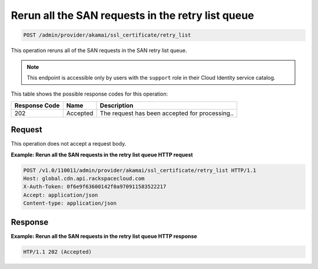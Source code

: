 
.. _post-rerun-all-the-san-requests-in-retry-list-queue:

Rerun all the SAN requests in the retry list queue
~~~~~~~~~~~~~~~~~~~~~~~~~~~~~~~~~~~~~~~~~~~~~~~~~~~~~~~~~~~~~~~~~~~~~~~~~~~~~~~~

.. code::

    POST /admin/provider/akamai/ssl_certificate/retry_list


This operation reruns all of the SAN requests in the SAN retry list queue.

.. note::
   This endpoint is accessible only by users with the ``support`` role in their Cloud Identity service catalog.
   
   



This table shows the possible response codes for this operation:


+--------------------------+-------------------------+-------------------------+
|Response Code             |Name                     |Description              |
+==========================+=========================+=========================+
|202                       |Accepted                 |The request has been     |
|                          |                         |accepted for processing..|
+--------------------------+-------------------------+-------------------------+


Request
""""""""""""""""








This operation does not accept a request body.




**Example: Rerun all the SAN requests in the retry list queue HTTP request**


.. code::

   POST /v1.0/110011/admin/provider/akamai/ssl_certificate/retry_list HTTP/1.1
   Host: global.cdn.api.rackspacecloud.com
   X-Auth-Token: 0f6e9f63600142f0a970911583522217
   Accept: application/json
   Content-type: application/json





Response
""""""""""""""""










**Example: Rerun all the SAN requests in the retry list queue HTTP response**


.. code::

   HTP/1.1 202 (Accepted)




